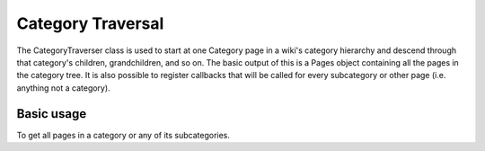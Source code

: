 Category Traversal
==================

The CategoryTraverser class is used to start at one Category page in a wiki's category hierarchy
and descend through that category's children, grandchildren, and so on.
The basic output of this is a Pages object containing all the pages in the category tree.
It is also possible to register callbacks that will be called
for every subcategory or other page (i.e. anything not a category).

Basic usage
-----------

To get all pages in a category or any of its subcategories.

.. code-block:: php
   :linenos:

   // Construct the API.
   $api = new \Mediawiki\Api\MediawikiApi( 'http://localhost/w/api.php' );
   $services = new \Mediawiki\Api\MediawikiFactory( $api );
   $categoryTraverser = $services->newCategoryTraverser();

   // Get the root category.
   $rootCatIdent = new PageIdentifier( new Title( 'Category:Categories' ) );
   $rootCat = $this->factory->newPageGetter()->getFromPageIdentifier( $pageIdentifier );

   // Get all pages.
   $allPages = $categoryTraverser->descend( $rootCat );
